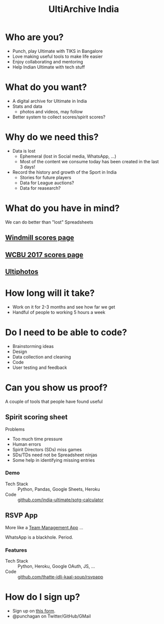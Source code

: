 #+TITLE: UltiArchive India
#+STARTUP: indent
#+REVEAL_THEME: simple
#+REVEAL_ROOT: https://cdn.jsdelivr.net/npm/reveal.js
#+OPTIONS: toc:nil num:nil timestamp:nil author:nil ^:{}

* Who are you?
- Punch, play Ultimate with TIKS in Bangalore
- Love making useful tools to make life easier
- Enjoy collaborating and mentoring
- Help Indian Ultimate with tech stuff

* What do you want?
- A digital archive for Ultimate in India
- Stats and data
  - photos and videos, may follow
- Better system to collect scores/spirit scores?
* Why do we need this?
- Data is lost
  - Ephemeral (lost in Social media, WhatsApp, ...)
  - Most of the content we consume today has been created in the last 3 days!
- Record the history and growth of the Sport in India
  - Stories for future players
  - Data for League auctions?
  - Data for reasearch?
* What do you have in mind?

We can do better than "lost" Spreadsheets

#+ATTR_HTML: :height 600px
[[./images/ncuc-brackets.png]]

** [[https://www.windmilltournament.com/legacy][Windmill scores page]]
#+ATTR_HTML: :height 800px
[[./images/windmill-scores-screenshot.png]]
** [[http://live.wcbu2017.org/team/mix/ind][WCBU 2017 scores page]]
[[./images/wcbu-2017-screenshot.png]]
** [[https://www.ultiphotos.com/][Ultiphotos]]
[[./images/ultiphotos-screenshot.png]]
* How long will it take?
- Work on it for 2-3 months and see how far we get
- Handful of people to working 5 hours a week
* Do I need to be able to code?
- Brainstorming ideas
- Design
- Data collection and cleaning
- Code
- User testing and feedback
* Can you show us proof?
A couple of tools that people have found useful

** Spirit scoring sheet
**** Problems
- Too much time pressure
- Human errors
- Spirit Directors (SDs) miss games
- SDs/TDs need not be Spreadsheet ninjas
- Some help in identifying missing entries

*** Demo
#+ATTR_HTML: :width 400px
[[https://user-images.githubusercontent.com/315678/38825245-7c9694f4-41c9-11e8-837c-c25ae7c307e0.gif]]
- Tech Stack :: Python, Pandas, Google Sheets, Heroku
- Code :: [[https://github.com/india-ultimate/sotg-calculator][github.com/india-ultimate/sotg-calculator]]

** RSVP App
More like a [[https://rsvp.tiks-ultimate.in/features][Team Management App]] ...

WhatsApp is a blackhole. Period.

*** Features
#+ATTR_HTML: :width 600px
[[./images/rsvp-screenshot.png]]
- Tech Stack :: Python, Heroku, Google OAuth, JS, ...
- Code :: [[https://github.com/thatte-idli-kaal-soup/rsvpapp/][github.com/thatte-idli-kaal-soup/rsvpapp]]

* How do I sign up?

- Sign up on [[https://forms.gle/yw5i27fuK4o8hr9E7][this form]].
- @punchagan on Twitter/GitHub/GMail

